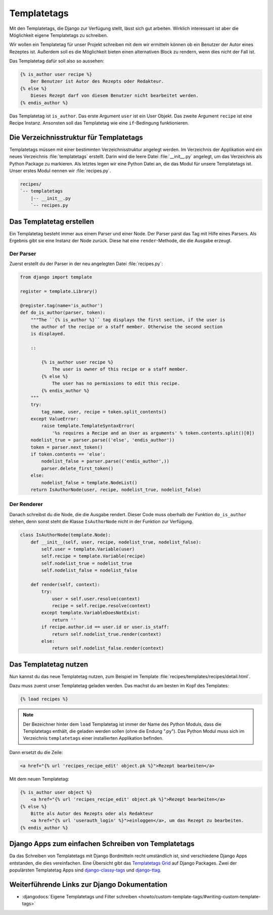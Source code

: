 ..  _templatetags:

Templatetags
************

.. todo:: Translate chapter

Mit den Templatetags, die Django zur Verfügung stellt, lässt sich gut
arbeiten. Wirklich interessant ist aber die Möglichkeit eigene Templatetags zu
schreiben.

Wir wollen ein Templatetag für unser Projekt schreiben mit dem wir ermitteln
können ob ein Benutzer der Autor eines Rezeptes ist. Außerdem soll es die
Möglichkeit bieten einen alternativen Block zu rendern, wenn dies nicht der
Fall ist.

Das Templatetag dafür soll also so aussehen:

..  code-block:: html+django

    {% is_author user recipe %}
        Der Benutzer ist Autor des Rezepts oder Redakteur.
    {% else %}
        Dieses Rezept darf von diesem Benutzer nicht bearbeitet werden.
    {% endis_author %}

Das Templatetag ist ``is_author``. Das erste Argument ``user`` ist ein User
Objekt. Das zweite Argument ``recipe`` ist eine Recipe Instanz. Ansonsten soll
das Templatetag wie eine ``if``-Bedingung funktionieren.

Die Verzeichnisstruktur für Templatetags
========================================

Templatetags müssen mit einer bestimmten Verzeichnisstruktur angelegt werden.
Im Verzeichnis der Applikation wird ein neues Verzeichnis :file:`templatetags`
erstellt. Darin wird die leere Datei :file:`__init__.py` angelegt, um das
Verzeichnis als Python Package zu markieren. Als letztes legen wir eine Python
Datei an, die das Modul für unsere Templatetags ist. Unser erstes Modul nennen
wir :file:`recipes.py`.

..  code-block:: bash

    recipes/
    `-- templatetags
        |-- __init__.py
        `-- recipes.py

Das Templatetag erstellen
=========================

Ein Templatetag besteht immer aus einem Parser und einer Node. Der Parser parst
das Tag mit Hilfe eines Parsers. Als Ergebnis gibt sie eine Instanz der Node
zurück. Diese hat eine ``render``-Methode, die die Ausgabe erzeugt.

Der Parser
----------

Zuerst erstellt du der Parser in der neu angelegten Datei :file:`recipes.py`:

..  code-block:: python

    from django import template

    register = template.Library()

    @register.tag(name='is_author')
    def do_is_author(parser, token):
        """The ``{% is_author %}`` tag displays the first section, if the user is
        the author of the recipe or a staff member. Otherwise the second section
        is displayed.

        ::

            {% is_author user recipe %}
                The user is owner of this recipe or a staff member.
            {% else %}
                The user has no permissions to edit this recipe.
            {% endis_author %}
        """
        try:
            tag_name, user, recipe = token.split_contents()
        except ValueError:
            raise template.TemplateSyntaxError(
                '%s requires a Recipe and an User as arguments' % token.contents.split()[0])
        nodelist_true = parser.parse(('else', 'endis_author'))
        token = parser.next_token()
        if token.contents == 'else':
            nodelist_false = parser.parse(('endis_author',))
            parser.delete_first_token()
        else:
            nodelist_false = template.NodeList()
        return IsAuthorNode(user, recipe, nodelist_true, nodelist_false)

Der Renderer
------------

Danach schreibst du die Node, die die Ausgabe rendert. Dieser Code muss
oberhalb der Funktion ``do_is_author`` stehen, denn sonst steht die Klasse
``IsAuthorNode`` nicht in der Funktion zur Verfügung.

..  code-block:: python

    class IsAuthorNode(template.Node):
        def __init__(self, user, recipe, nodelist_true, nodelist_false):
            self.user = template.Variable(user)
            self.recipe = template.Variable(recipe)
            self.nodelist_true = nodelist_true
            self.nodelist_false = nodelist_false

        def render(self, context):
            try:
                user = self.user.resolve(context)
                recipe = self.recipe.resolve(context)
            except template.VariableDoesNotExist:
                return ''
            if recipe.author.id == user.id or user.is_staff:
                return self.nodelist_true.render(context)
            else:
                return self.nodelist_false.render(context)

Das Templatetag nutzen
======================

Nun kannst du das neue Templatetag nutzen, zum Beispiel im Template
:file:`recipes/templates/recipes/detail.html`.

Dazu muss zuerst unser Templatetag geladen werden. Das machst du am besten im
Kopf des Templates:

..  code-block:: html+django

    {% load recipes %}

..  note::

    Der Bezeichner hinter dem ``load`` Templatetag ist immer der Name des Python
    Moduls, dass die Templatetags enthält, die geladen werden sollen (ohne die
    Endung ".py"). Das Python Modul muss sich im Verzeichnis ``templatetags``
    einer installierten Applikation befinden.

Dann ersetzt du die Zeile:

..  code-block:: html+django

    <a href="{% url 'recipes_recipe_edit' object.pk %}">Rezept bearbeiten</a>

Mit dem neuen Templatetag:

..  code-block:: html+django

    {% is_author user object %}
        <a href="{% url 'recipes_recipe_edit' object.pk %}">Rezept bearbeiten</a>
    {% else %}
        Bitte als Autor des Rezepts oder als Redakteur
        <a href="{% url 'userauth_login' %}">einloggen</a>, um das Rezept zu bearbeiten.
    {% endis_author %}

Django Apps zum einfachen Schreiben von Templatetags
====================================================

Da das Schreiben von Templatetags mit Django Bordmitteln recht umständlich ist,
sind verschiedene Django Apps entstanden, die dies vereinfachen. Eine Übersicht
gibt das `Templatetags Grid`_ auf Django Packages. Zwei der populärsten
Templatetag Apps sind django-classy-tags_ und django-ttag_.

.. _Templatetags Grid: http://www.djangopackages.com/grids/g/templatetags/
.. _django-classy-tags: http://pypi.python.org/pypi/django-classy-tags/
.. _django-ttag: http://pypi.python.org/pypi/django-ttag

Weiterführende Links zur Django Dokumentation
=============================================

* :djangodocs:`Eigene Templatetags und Filter schreiben <howto/custom-template-tags/#writing-custom-template-tags>`

